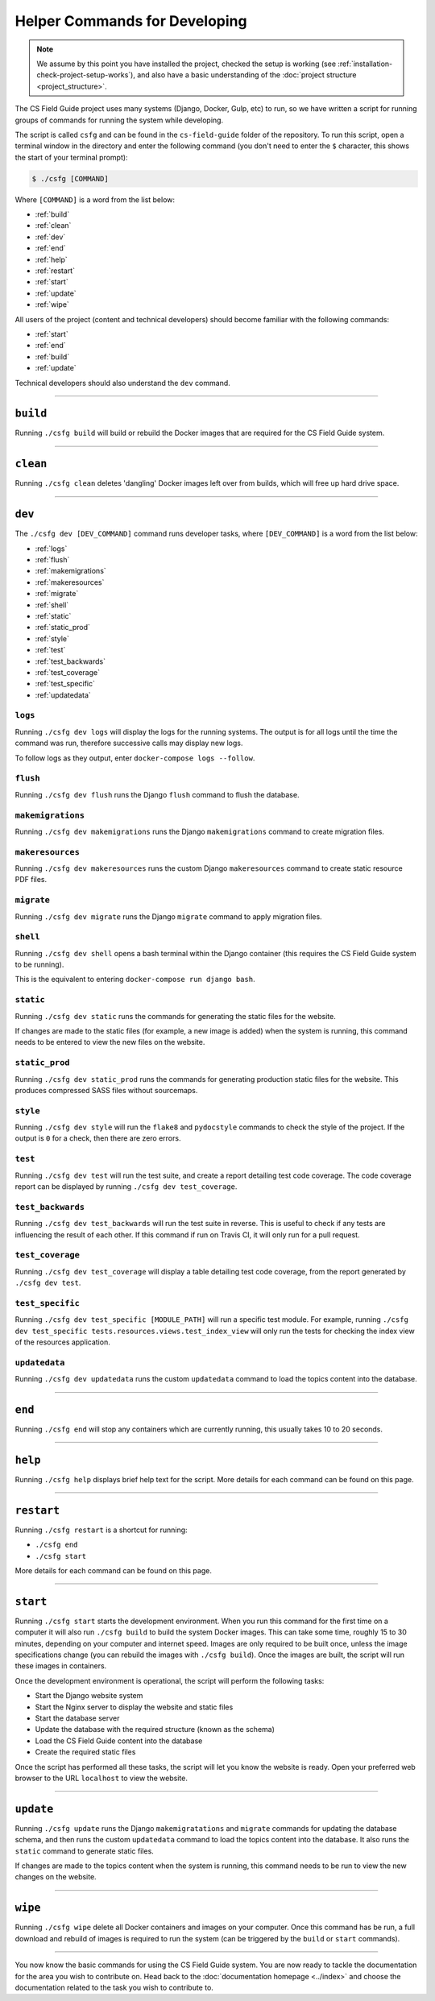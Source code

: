Helper Commands for Developing
##############################################################################

.. note::

  We assume by this point you have installed the project, checked the
  setup is working (see :ref:`installation-check-project-setup-works`),
  and also have a basic understanding of the
  :doc:`project structure <project_structure>`.

The CS Field Guide project uses many systems (Django, Docker, Gulp, etc) to run,
so we have written a script for running groups of commands for running the
system while developing.

The script is called ``csfg`` and can be found in the ``cs-field-guide`` folder
of the repository.
To run this script, open a terminal window in the directory and enter the
following command (you don't need to enter the ``$`` character, this shows
the start of your terminal prompt):

.. code-block:: bash

    $ ./csfg [COMMAND]

Where ``[COMMAND]`` is a word from the list below:

- :ref:`build`
- :ref:`clean`
- :ref:`dev`
- :ref:`end`
- :ref:`help`
- :ref:`restart`
- :ref:`start`
- :ref:`update`
- :ref:`wipe`

All users of the project (content and technical developers) should become
familiar with the following commands:

- :ref:`start`
- :ref:`end`
- :ref:`build`
- :ref:`update`

Technical developers should also understand the ``dev`` command.

-----------------------------------------------------------------------------

.. _build:

``build``
==============================================================================

Running ``./csfg build`` will build or rebuild the Docker images that are
required for the CS Field Guide system.

-----------------------------------------------------------------------------

.. _clean:

``clean``
==============================================================================

Running ``./csfg clean`` deletes 'dangling' Docker images left over from builds,
which will free up hard drive space.

-----------------------------------------------------------------------------

.. _dev:

``dev``
==============================================================================

The ``./csfg dev [DEV_COMMAND]`` command runs developer tasks, where
``[DEV_COMMAND]`` is a word from the list below:

- :ref:`logs`
- :ref:`flush`
- :ref:`makemigrations`
- :ref:`makeresources`
- :ref:`migrate`
- :ref:`shell`
- :ref:`static`
- :ref:`static_prod`
- :ref:`style`
- :ref:`test`
- :ref:`test_backwards`
- :ref:`test_coverage`
- :ref:`test_specific`
- :ref:`updatedata`

.. _logs:

``logs``
-----------------------------------------------------------------------------

Running ``./csfg dev logs`` will display the logs for the running systems.
The output is for all logs until the time the command was run, therefore
successive calls may display new logs.

To follow logs as they output, enter ``docker-compose logs --follow``.

.. _flush:

``flush``
-----------------------------------------------------------------------------

Running ``./csfg dev flush`` runs the Django ``flush`` command to flush
the database.

.. _makemigrations:

``makemigrations``
-----------------------------------------------------------------------------

Running ``./csfg dev makemigrations`` runs the Django ``makemigrations`` command
to create migration files.

.. _makeresources:

``makeresources``
-----------------------------------------------------------------------------

Running ``./csfg dev makeresources`` runs the custom Django ``makeresources``
command to create static resource PDF files.

.. _migrate:

``migrate``
-----------------------------------------------------------------------------

Running ``./csfg dev migrate`` runs the Django ``migrate`` command
to apply migration files.

.. _shell:

``shell``
-----------------------------------------------------------------------------

Running ``./csfg dev shell`` opens a bash terminal within the Django container
(this requires the CS Field Guide system to be running).

This is the equivalent to entering ``docker-compose run django bash``.

.. _static:

``static``
-----------------------------------------------------------------------------

Running ``./csfg dev static`` runs the commands for generating the static files
for the website.

If changes are made to the static files (for example, a new image is added)
when the system is running, this command needs to be entered to view the
new files on the website.

.. _static_prod:

``static_prod``
-----------------------------------------------------------------------------

Running ``./csfg dev static_prod`` runs the commands for generating production
static files for the website.
This produces compressed SASS files without sourcemaps.

.. _style:

``style``
-----------------------------------------------------------------------------

Running ``./csfg dev style`` will run the ``flake8`` and ``pydocstyle`` commands
to check the style of the project.
If the output is ``0`` for a check, then there are zero errors.

.. _test:

``test``
-----------------------------------------------------------------------------

Running ``./csfg dev test`` will run the test suite, and create a report
detailing test code coverage.
The code coverage report can be displayed by running
``./csfg dev test_coverage``.

.. _test_backwards:

``test_backwards``
-----------------------------------------------------------------------------

Running ``./csfg dev test_backwards`` will run the test suite in reverse.
This is useful to check if any tests are influencing the result of each other.
If this command if run on Travis CI, it will only run for a pull request.

.. _test_coverage:

``test_coverage``
-----------------------------------------------------------------------------

Running ``./csfg dev test_coverage`` will display a table detailing test code
coverage, from the report generated by ``./csfg dev test``.

.. _test_specific:

``test_specific``
-----------------------------------------------------------------------------

Running ``./csfg dev test_specific [MODULE_PATH]`` will run a specific test
module.
For example, running
``./csfg dev test_specific tests.resources.views.test_index_view`` will only
run the tests for checking the index view of the resources application.

.. _updatedata:

``updatedata``
-----------------------------------------------------------------------------

Running ``./csfg dev updatedata`` runs the custom ``updatedata`` command to
load the topics content into the database.

-----------------------------------------------------------------------------

.. _end:

``end``
==============================================================================

Running ``./csfg end`` will stop any containers which are currently running,
this usually takes 10 to 20 seconds.

-----------------------------------------------------------------------------

.. _help:

``help``
==============================================================================

Running ``./csfg help`` displays brief help text for the script.
More details for each command can be found on this page.

-----------------------------------------------------------------------------

.. _restart:

``restart``
==============================================================================

Running ``./csfg restart`` is a shortcut for running:

- ``./csfg end``
- ``./csfg start``

More details for each command can be found on this page.

-----------------------------------------------------------------------------

.. _start:

``start``
==============================================================================

Running ``./csfg start`` starts the development environment.
When you run this command for the first time on a computer it will also run
``./csfg build`` to build the system Docker images.
This can take some time, roughly 15 to 30 minutes, depending on your computer
and internet speed.
Images are only required to be built once, unless the image specifications
change (you can rebuild the images with ``./csfg build``).
Once the images are built, the script will run these images in containers.

Once the development environment is operational, the script will perform the
following tasks:

- Start the Django website system
- Start the Nginx server to display the website and static files
- Start the database server
- Update the database with the required structure (known as the schema)
- Load the CS Field Guide content into the database
- Create the required static files

Once the script has performed all these tasks, the script will let you know
the website is ready.
Open your preferred web browser to the URL ``localhost`` to view the website.

-----------------------------------------------------------------------------

.. _update:

``update``
==============================================================================

Running ``./csfg update`` runs the Django ``makemigratations`` and ``migrate``
commands for updating the database schema, and then runs the custom
``updatedata`` command to load the topics content into the database.
It also runs the ``static`` command to generate static files.

If changes are made to the topics content when the system is running, this
command needs to be run to view the new changes on the website.

-----------------------------------------------------------------------------

.. _wipe:

``wipe``
==============================================================================

Running ``./csfg wipe`` delete all Docker containers and images on your computer.
Once this command has be run, a full download and rebuild of images is
required to run the system (can be triggered by the ``build`` or ``start``
commands).

-----------------------------------------------------------------------------

You now know the basic commands for using the CS Field Guide system.
You are now ready to tackle the documentation for the area you wish to
contribute on.
Head back to the :doc:`documentation homepage <../index>` and choose the documentation related
to the task you wish to contribute to.
